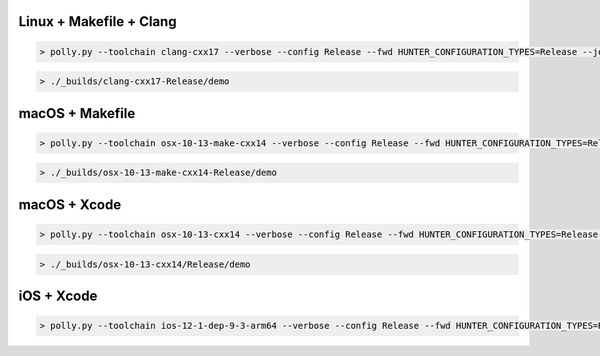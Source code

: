 Linux + Makefile + Clang
------------------------

.. code-block:: none

  > polly.py --toolchain clang-cxx17 --verbose --config Release --fwd HUNTER_CONFIGURATION_TYPES=Release --jobs 8

.. code-block:: none

  > ./_builds/clang-cxx17-Release/demo

macOS + Makefile
----------------

.. code-block:: none

  > polly.py --toolchain osx-10-13-make-cxx14 --verbose --config Release --fwd HUNTER_CONFIGURATION_TYPES=Release --jobs 8

.. code-block:: none

  > ./_builds/osx-10-13-make-cxx14-Release/demo

macOS + Xcode
-------------

.. code-block:: none

  > polly.py --toolchain osx-10-13-cxx14 --verbose --config Release --fwd HUNTER_CONFIGURATION_TYPES=Release --jobs 8

.. code-block:: none

  > ./_builds/osx-10-13-cxx14/Release/demo

iOS + Xcode
-----------

.. code-block:: none

  > polly.py --toolchain ios-12-1-dep-9-3-arm64 --verbose --config Release --fwd HUNTER_CONFIGURATION_TYPES=Release --jobs 8 --open
